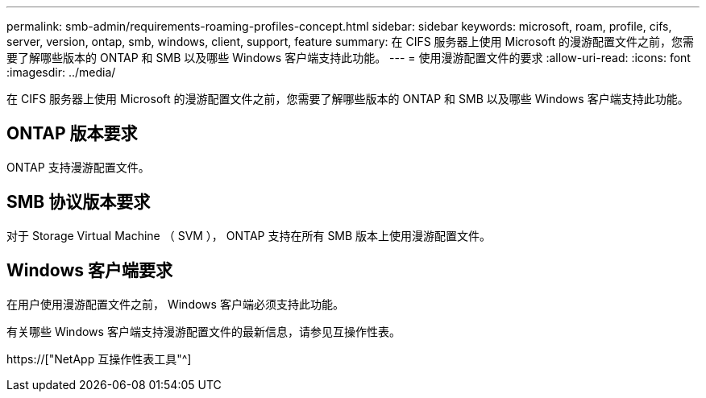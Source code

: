 ---
permalink: smb-admin/requirements-roaming-profiles-concept.html 
sidebar: sidebar 
keywords: microsoft, roam, profile, cifs, server, version, ontap, smb, windows, client, support, feature 
summary: 在 CIFS 服务器上使用 Microsoft 的漫游配置文件之前，您需要了解哪些版本的 ONTAP 和 SMB 以及哪些 Windows 客户端支持此功能。 
---
= 使用漫游配置文件的要求
:allow-uri-read: 
:icons: font
:imagesdir: ../media/


[role="lead"]
在 CIFS 服务器上使用 Microsoft 的漫游配置文件之前，您需要了解哪些版本的 ONTAP 和 SMB 以及哪些 Windows 客户端支持此功能。



== ONTAP 版本要求

ONTAP 支持漫游配置文件。



== SMB 协议版本要求

对于 Storage Virtual Machine （ SVM ）， ONTAP 支持在所有 SMB 版本上使用漫游配置文件。



== Windows 客户端要求

在用户使用漫游配置文件之前， Windows 客户端必须支持此功能。

有关哪些 Windows 客户端支持漫游配置文件的最新信息，请参见互操作性表。

https://["NetApp 互操作性表工具"^]
